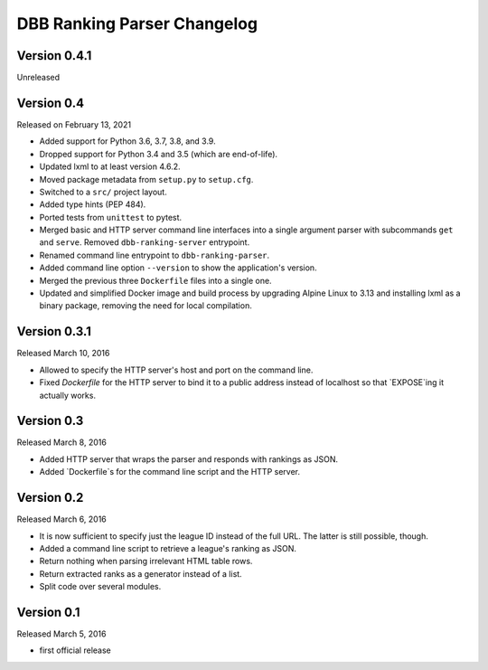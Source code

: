 DBB Ranking Parser Changelog
============================


Version 0.4.1
-------------

Unreleased


Version 0.4
-----------

Released on February 13, 2021

- Added support for Python 3.6, 3.7, 3.8, and 3.9.
- Dropped support for Python 3.4 and 3.5 (which are end-of-life).
- Updated lxml to at least version 4.6.2.
- Moved package metadata from ``setup.py`` to ``setup.cfg``.
- Switched to a ``src/`` project layout.
- Added type hints (PEP 484).
- Ported tests from ``unittest`` to pytest.
- Merged basic and HTTP server command line interfaces into a single
  argument parser with subcommands ``get`` and ``serve``. Removed
  ``dbb-ranking-server`` entrypoint.
- Renamed command line entrypoint to ``dbb-ranking-parser``.
- Added command line option ``--version`` to show the application's
  version.
- Merged the previous three ``Dockerfile`` files into a single one.
- Updated and simplified Docker image and build process by upgrading
  Alpine Linux to 3.13 and installing lxml as a binary package,
  removing the need for local compilation.


Version 0.3.1
-------------

Released March 10, 2016

- Allowed to specify the HTTP server's host and port on the command
  line.
- Fixed `Dockerfile` for the HTTP server to bind it to a public address
  instead of localhost so that `EXPOSE`ing it actually works.


Version 0.3
-----------

Released March 8, 2016

- Added HTTP server that wraps the parser and responds with rankings as
  JSON.
- Added `Dockerfile`s for the command line script and the HTTP server.


Version 0.2
-----------

Released March 6, 2016

- It is now sufficient to specify just the league ID instead of the full
  URL. The latter is still possible, though.
- Added a command line script to retrieve a league's ranking as JSON.
- Return nothing when parsing irrelevant HTML table rows.
- Return extracted ranks as a generator instead of a list.
- Split code over several modules.


Version 0.1
-----------

Released March 5, 2016

- first official release
